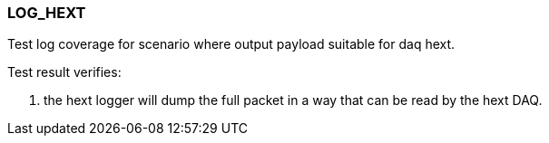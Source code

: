 === LOG_HEXT

Test log coverage for scenario where output payload suitable for daq hext.

Test result verifies:

1. the hext logger will dump the full packet in a way that can be read by the hext DAQ.


